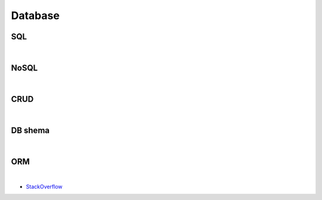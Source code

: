 Database
===========


SQL
----

|

NoSQL
--------


|

CRUD
-----


|


DB shema
----------



|

ORM
-------

.. image:: https://www.fullstackpython.com/img/visuals/orms-bridge.png


|

- `StackOverflow <https://stackoverflow.com/questions/1279613/what-is-an-orm-how-does-it-work-and-how-should-i-use-one>`_


